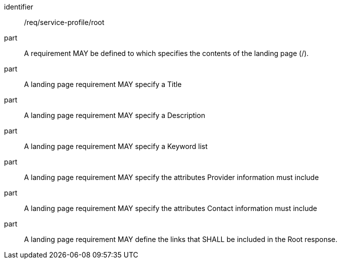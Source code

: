 [[req_service-profile_root]]

[requirement]
====
[%metadata]
identifier:: /req/service-profile/root

part:: A requirement MAY be defined to which specifies the contents of the landing page (/).

part:: A landing page requirement MAY specify a Title

part:: A landing page requirement MAY specify a Description

part:: A landing page requirement MAY specify a Keyword list

part:: A landing page requirement MAY specify the attributes Provider information must include

part:: A landing page requirement MAY specify the attributes Contact information must include

part:: A landing page requirement MAY define the links that SHALL be included in the Root response.

====